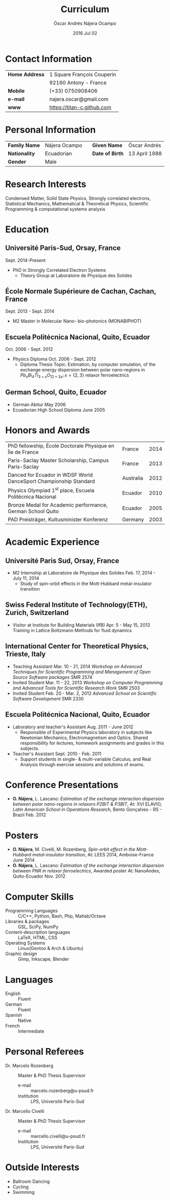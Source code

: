#+TITLE:  Curriculum
#+AUTHOR: Óscar Andrés Nájera Ocampo
#+EMAIL:  najera.oscar@gmail.com
#+DATE:   2016 Jul 02
#+TAGS:
#+LATEX_HEADER: \usepackage[top=2cm,bottom=2.5cm,left=3cm,right=3cm]{geometry}
#+LATEX_HEADER: \usepackage{indentfirst}
#+LATEX_CLASS_OPTIONS: [a4paper,12pt]
#+STARTUP: hideblocks
#+OPTIONS: toc:nil num:nil

* Contact Information
| *Home Address* | 1 Square François Couperin |
|              | 92160 Antony - France      |
| *Mobile*       | (+33) 0750908406           |
| *e-mail*       | najera.oscar@gmail.com     |
| *www*          | https://titan-c.github.com |
* Personal Information
| *Family Name* | Nájera Ocampo |   | *Given Name*    | Óscar Andrés  |
| *Nationality* | Ecuadorian    |   | *Date of Birth* | 13 April 1988 |
| *Gender*      | Male          |   |               |               |
* Research Interests
Condensed Matter, Solid State Physics, Strongly correlated electrons,
Statistical Mechanics, Mathematical & Theoretical Physics, Scientific
Programming & computational systems analysis
* Education
** Université Paris-Sud, Orsay, France
Sept. 2014-Present
- PhD in Strongly Correlated Electron Systems
    - Theory Group at Laboratoire de Physique des Solides
** École Normale Supérieure de Cachan, Cachan, France
Sept. 2013 - Sept. 2014
- M2 Master in Molecular Nano- bio-photonics (MONABIPHOT)
** Escuela Politécnica Nacional, Quito, Ecuador
Oct. 2006 - Sept. 2012
- Physics Diploma  Oct. 2006 - Sept. 2012
  - Diploma Thesis Topic: Estimation, by computer simulation, of the
    exchange energy dispersion between polar nano-regions in
    $Pb_xBi_4Ti_{3+x}O_{12+3x}; x=\{2,3\}$ relaxor ferroelectrics
** German School, Quito, Ecuador
- German Abitur May 2006
- Ecuadorian High School Diploma June 2005

* Honors and Awards
| PhD fellowship, École Doctorale Physique en Île de France         | France    | 2014 |
| Paris-Saclay Master Scholarship, Campus Paris-Saclay              | France    | 2013 |
| Danced for Ecuador in WDSF World DanceSport Championship Standard | Australia | 2012 |
| Physics Olympiad $1^{st}$ place, Escuela Politécnica Nacional     | Ecuador   | 2010 |
| Bronze Medal for Academic performance, German School Quito        | Ecuador   | 2005 |
| PAD Preisträger, Kultusminister Konferenz                         | Germany   | 2003 |

* Academic Experience
** Université Paris Sud, Orsay, France
- M2 Internship at Laboratoire de Physique des Solides Feb. 17, 2014 - July 11, 2014
  - Study of spin-orbit effects in the Mott-Hubbard metal-insulator transition
** Swiss Federal Institute of Technology(ETH), Zurich, Switzerland
  - Visitor at Institute for Building Materials (IfB) Apr. 5 - May 15, 2013
    Training in Lattice Boltzmann Methods for fluid dynamics
** International Center for Theoretical Physics, Trieste, Italy
  - Teaching Assistant Mar. 10 - 21, 2014
    /Workshop on Advanced Techniques for Scientific Programming and
    Management of Open Source Software packages/ SMR 2574
  - Invited Student Mar. 11 - 22, 2013
    /Workshop on Computer Programming and Advanced Tools for Scientific
    Research Work/ SMR 2503
  - Invited Student Feb. 20 - Mar. 2, 2012
    /Advanced School on Scientific Software Development/ SMR 2330
** Escuela Politécnica Nacional, Quito, Ecuador
  - Laboratory and teacher's Assistant Aug. 2011 - June 2012
    - Responsible of Experimental Physics laboratory in subjects like
      Newtonian Mechanics, Electromagnetism and Optics. Shared
      responsibility for lectures, homework assignments and grades in
      this subjects.
  - Teacher's Assistant Sept. 2010 - Feb. 2011
    - Support students in single- & multi-variable Calculus, and Real
      Analysis through exercise sessions and solutions of exams.

* Conference Presentations
- *O. Nájera*, L. Lascano: /Estimation of the exchange interaction
  dispersion between polar nano-regions in relaxors P2BIT & P3BIT/, At:
  XVI ELAVIO, /Latin American School in Operations Research/, Bento
  Gonçalves - RS - Brazil Feb. 2012
* Posters
- *O. Nájera*, M. Civelli, M. Rozenberg, /Spin-orbit effect in the
  Mott-Hubbard metal-insulator transition/, At: LEES 2014,
  Amboise-France June 2014
- *O. Nájera*, L. Lascano: /Estimation of the exchange interaction
  dispersion between PNR in relaxor ferroelectrics/,  Awarded poster
  At: NanoAndes, Quito-Ecuador Nov. 2012

* Computer Skills
- Programming Languages ::  C/C++, Python, Bash, Php, Matlab/Octave
- Libraries & packages :: GSL, SciPy, NumPy
- Content-description languages :: \LaTeX, HTML, CSS
- Operating Systems ::  Linux(Gentoo & Arch & Ubuntu)
- Graphic design :: Gimp, Inkscape, Blender

* Languages
- English :: Fluent
- German :: Fluent
- Spanish :: Native
- French :: Intermediate

* Personal Referees
- Dr. Marcelo Rozenberg :: Master & PhD Thesis Supervisor
    - e-mail :: marcelo.rozenberg@u-psud.fr
    - Institution :: LPS, Université Paris-Sud
- Dr. Marcello Civelli :: Master & PhD Thesis Supervisor
    - e-mail :: marcello.civelli@u-psud.fr
    - Institution :: LPS, Université Paris-Sud
* Outside Interests
- Ballroom Dancing
- Cycling
- Swimming
